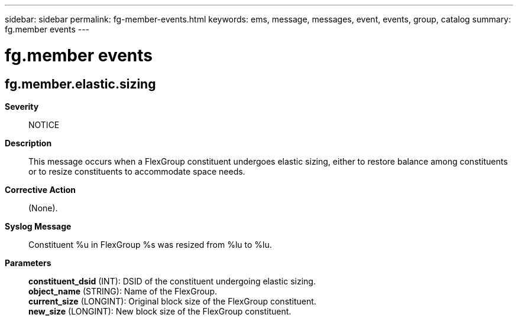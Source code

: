 ---
sidebar: sidebar
permalink: fg-member-events.html
keywords: ems, message, messages, event, events, group, catalog
summary: fg.member events
---

= fg.member events
:toc: macro
:toclevels: 1
:hardbreaks:
:nofooter:
:icons: font
:linkattrs:
:imagesdir: ./media/

== fg.member.elastic.sizing
*Severity*::
NOTICE
*Description*::
This message occurs when a FlexGroup constituent undergoes elastic sizing, either to restore balance among constituents or to resize constituents to accommodate space needs.
*Corrective Action*::
(None).
*Syslog Message*::
Constituent %u in FlexGroup %s was resized from %lu to %lu.
*Parameters*::
*constituent_dsid* (INT): DSID of the constituent undergoing elastic sizing.
*object_name* (STRING): Name of the FlexGroup.
*current_size* (LONGINT): Original block size of the FlexGroup constituent.
*new_size* (LONGINT): New block size of the FlexGroup constituent.
